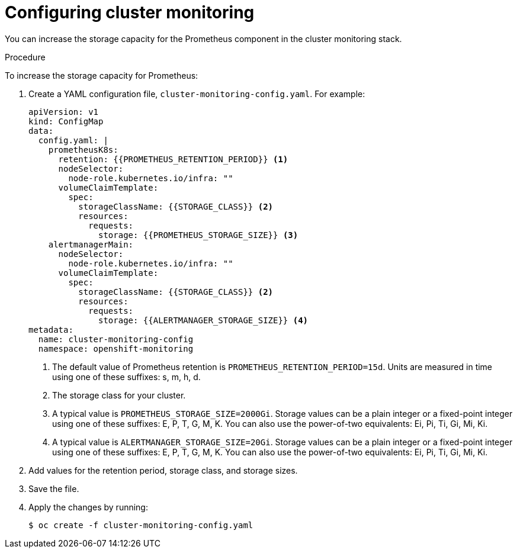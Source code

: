 // Module included in the following assemblies:
//
// * scalability_and_performance/recommended-performance-scale-practices/recommended-infrastructure-practices.adoc

:_content-type: PROCEDURE
[id="configuring-cluster-monitoring_{context}"]
= Configuring cluster monitoring

[role="_abstract"]
You can increase the storage capacity for the Prometheus component in the cluster monitoring stack.

.Procedure

To increase the storage capacity for Prometheus:

. Create a YAML configuration file, `cluster-monitoring-config.yaml`. For example:
+
[source,yaml]
----
apiVersion: v1
kind: ConfigMap
data:
  config.yaml: |
    prometheusK8s:
      retention: {{PROMETHEUS_RETENTION_PERIOD}} <1>
      nodeSelector:
        node-role.kubernetes.io/infra: ""
      volumeClaimTemplate:
        spec:
          storageClassName: {{STORAGE_CLASS}} <2>
          resources:
            requests:
              storage: {{PROMETHEUS_STORAGE_SIZE}} <3>
    alertmanagerMain:
      nodeSelector:
        node-role.kubernetes.io/infra: ""
      volumeClaimTemplate:
        spec:
          storageClassName: {{STORAGE_CLASS}} <2>
          resources:
            requests:
              storage: {{ALERTMANAGER_STORAGE_SIZE}} <4>
metadata:
  name: cluster-monitoring-config
  namespace: openshift-monitoring
----
<1> The default value of Prometheus retention is `PROMETHEUS_RETENTION_PERIOD=15d`. Units are measured in time using one of these suffixes: s, m, h, d.
<2> The storage class for your cluster.
<3> A typical value is `PROMETHEUS_STORAGE_SIZE=2000Gi`. Storage values can be a plain integer or a fixed-point integer using one of these suffixes: E, P, T, G, M, K. You can also use the power-of-two equivalents: Ei, Pi, Ti, Gi, Mi, Ki.
<4> A typical value is `ALERTMANAGER_STORAGE_SIZE=20Gi`. Storage values can be a plain integer or a fixed-point integer using one of these suffixes: E, P, T, G, M, K. You can also use the power-of-two equivalents: Ei, Pi, Ti, Gi, Mi, Ki.

. Add values for the retention period, storage class, and storage sizes.

. Save the file.

. Apply the changes by running:
+
[source,terminal]
----
$ oc create -f cluster-monitoring-config.yaml
----
